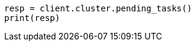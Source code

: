 // This file is autogenerated, DO NOT EDIT
// troubleshooting/common-issues/task-queue-backlog.asciidoc:80

[source, python]
----
resp = client.cluster.pending_tasks()
print(resp)
----
